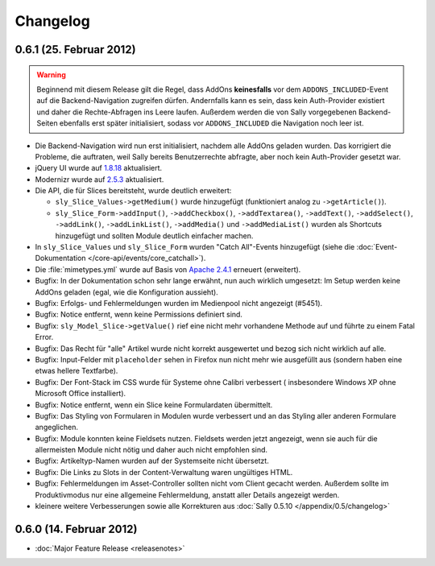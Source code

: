 Changelog
=========

0.6.1 (25. Februar 2012)
------------------------

.. warning::

  Beginnend mit diesem Release gilt die Regel, dass AddOns **keinesfalls** vor
  dem ``ADDONS_INCLUDED``-Event auf die Backend-Navigation zugreifen dürfen.
  Andernfalls kann es sein, dass kein Auth-Provider existiert und daher die
  Rechte-Abfragen ins Leere laufen. Außerdem werden die von Sally vorgegebenen
  Backend-Seiten ebenfalls erst später initialisiert, sodass vor
  ``ADDONS_INCLUDED`` die Navigation noch leer ist.

* Die Backend-Navigation wird nun erst initialisiert, nachdem alle AddOns
  geladen wurden. Das korrigiert die Probleme, die auftraten, weil Sally bereits
  Benutzerrechte abfragte, aber noch kein Auth-Provider gesetzt war.
* jQuery UI wurde auf `1.8.18`_ aktualisiert.
* Modernizr wurde auf `2.5.3`_ aktualisiert.
* Die API, die für Slices bereitsteht, wurde deutlich erweitert:

  * ``sly_Slice_Values->getMedium()`` wurde hinzugefügt (funktioniert analog zu
    ``->getArticle()``).
  * ``sly_Slice_Form->addInput()``, ``->addCheckbox()``, ``->addTextarea()``,
    ``->addText()``, ``->addSelect()``, ``->addLink()``, ``->addLinkList()``,
    ``->addMedia()`` und ``->addMediaList()`` wurden als Shortcuts hinzugefügt
    und sollten Module deutlich einfacher machen.

* In ``sly_Slice_Values`` und ``sly_Slice_Form`` wurden "Catch All"-Events
  hinzugefügt (siehe die
  :doc:`Event-Dokumentation </core-api/events/core_catchall>`).
* Die :file:`mimetypes.yml` wurde auf Basis von `Apache 2.4.1`_ erneuert
  (erweitert).
* Bugfix: In der Dokumentation schon sehr lange erwähnt, nun auch wirklich
  umgesetzt: Im Setup werden keine AddOns geladen (egal, wie die Konfiguration
  aussieht).
* Bugfix: Erfolgs- und Fehlermeldungen wurden im Medienpool nicht angezeigt
  (#5451).
* Bugfix: Notice entfernt, wenn keine Permissions definiert sind.
* Bugfix: ``sly_Model_Slice->getValue()`` rief eine nicht mehr vorhandene
  Methode auf und führte zu einem Fatal Error.
* Bugfix: Das Recht für "alle" Artikel wurde nicht korrekt ausgewertet und
  bezog sich nicht wirklich auf alle.
* Bugfix: Input-Felder mit ``placeholder`` sehen in Firefox nun nicht mehr
  wie ausgefüllt aus (sondern haben eine etwas hellere Textfarbe).
* Bugfix: Der Font-Stack im CSS wurde für Systeme ohne Calibri verbessert (
  insbesondere Windows XP ohne Microsoft Office installiert).
* Bugfix: Notice entfernt, wenn ein Slice keine Formulardaten übermittelt.
* Bugfix: Das Styling von Formularen in Modulen wurde verbessert und an das
  Styling aller anderen Formulare angeglichen.
* Bugfix: Module konnten keine Fieldsets nutzen. Fieldsets werden jetzt
  angezeigt, wenn sie auch für die allermeisten Module nicht nötig und daher
  auch nicht empfohlen sind.
* Bugfix: Artikeltyp-Namen wurden auf der Systemseite nicht übersetzt.
* Bugfix: Die Links zu Slots in der Content-Verwaltung waren ungültiges HTML.
* Bugfix: Fehlermeldungen im Asset-Controller sollten nicht vom Client gecacht
  werden. Außerdem sollte im Produktivmodus nur eine allgemeine Fehlermeldung,
  anstatt aller Details angezeigt werden.
* kleinere weitere Verbesserungen sowie alle Korrekturen aus
  :doc:`Sally 0.5.10 </appendix/0.5/changelog>`

.. _1.8.18:       http://blog.jqueryui.com/2012/02/jquery-ui-1-8-18/
.. _2.5.3:        http://www.modernizr.com/news/modernizr-25
.. _Apache 2.4.1: http://httpd.apache.org/docs/2.4/en/

0.6.0 (14. Februar 2012)
------------------------

* :doc:`Major Feature Release <releasenotes>`
